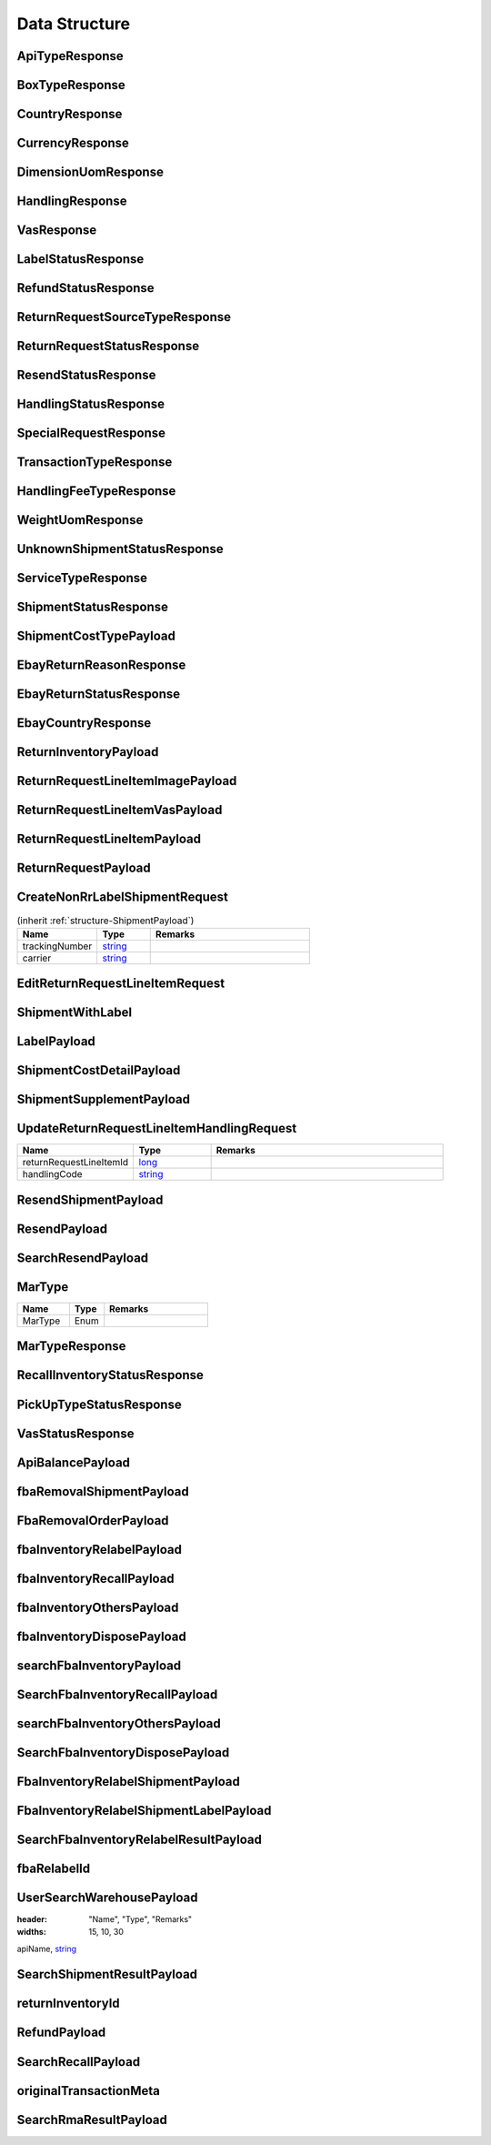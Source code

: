 .. _decimal: https://docs.microsoft.com/en-us/dotnet/api/system.decimal?view=netcore-3.1
.. _string: https://docs.microsoft.com/en-us/dotnet/api/system.string?view=netcore-3.1
.. _long: https://docs.microsoft.com/en-us/dotnet/api/system.int64?view=netcore-3.1
.. _integer: https://docs.microsoft.com/en-us/dotnet/api/system.int32?view=netcore-3.1
.. _double: https://docs.microsoft.com/en-us/dotnet/api/system.double?view=netcore-3.1
.. _Datetime: https://docs.microsoft.com/en-us/dotnet/api/system.datetime?view=netcore-3.1
.. _bool: https://docs.microsoft.com/en-us/dotnet/csharp/language-reference/builtin-types/bool

Data Structure
==============

.. _structure-ApiTypeResponse:

ApiTypeResponse
---------------

.. csv-table::
   :header: "Name", "Type", "Remarks"
   :widths: 15, 10, 30
   :file: models/General/ApiTypeResponse.csv

.. _structure-BoxTypeResponse:

BoxTypeResponse
---------------

.. csv-table::
   :header: "Name", "Type", "Remarks"
   :widths: 15, 10, 30
   :file: models/General/BoxTypeResponse.csv

.. _structure-CountryResponse:

CountryResponse
---------------

.. csv-table::
   :header: "Name", "Type", "Remarks"
   :widths: 15, 10, 30
   :file: models/General/CountryResponse.csv

.. _structure-CurrencyResponse:

CurrencyResponse
----------------

.. csv-table::
   :header: "Name", "Type", "Remarks"
   :widths: 15, 10, 30
   :file: models/General/CurrencyResponse.csv

.. _structure-DimensionUomResponse:

DimensionUomResponse
--------------------

.. csv-table::
   :header: "Name", "Type", "Remarks"
   :widths: 15, 10, 30
   :file: models/General/DimensionUomResponse.csv

.. _structure-HandlingResponse:

HandlingResponse
----------------

.. csv-table::
   :header: "Name", "Type", "Remarks"
   :widths: 15, 10, 30
   :file: models/General/HandlingResponse.csv

.. _structure-VasResponse:

VasResponse
-----------

.. csv-table::
   :header: "Name", "Type", "Remarks"
   :widths: 15, 10, 30
   :file: models/General/VasResponse.csv

.. _structure-LabelStatusResponse:

LabelStatusResponse
-------------------

.. csv-table::
   :header: "Name", "Type", "Remarks"
   :widths: 15, 10, 30
   :file: models/General/LabelStatusResponse.csv

.. _structure-RefundStatusResponse:

RefundStatusResponse
--------------------

.. csv-table::
   :header: "Name", "Type", "Remarks"
   :widths: 15, 10, 30
   :file: models/General/RefundStatusResponse.csv

.. _structure-ReturnRequestSourceTypeResponse:

ReturnRequestSourceTypeResponse
-------------------------------

.. csv-table::
   :header: "Name", "Type", "Remarks"
   :widths: 15, 10, 30
   :file: models/General/ReturnRequestSourceTypeResponse.csv

.. _structure-ReturnRequestStatusResponse:

ReturnRequestStatusResponse
---------------------------

.. csv-table::
   :header: "Name", "Type", "Remarks"
   :widths: 15, 10, 30
   :file: models/General/ReturnRequestStatusResponse.csv

.. _structure-ResendStatusResponse:

ResendStatusResponse
--------------------

.. csv-table::
   :header: "Name", "Type", "Remarks"
   :widths: 15, 10, 30
   :file: models/General/ResendStatusResponse.csv

.. _structure-HandlingStatusResponse:

HandlingStatusResponse
----------------------

.. csv-table::
   :header: "Name", "Type", "Remarks"
   :widths: 15, 10, 30
   :file: models/General/HandlingStatusResponse.csv

.. _structure-SpecialRequestResponse:

SpecialRequestResponse
----------------------

.. csv-table::
   :header: "Name", "Type", "Remarks"
   :widths: 15, 10, 30
   :file: models/General/SpecialRequestResponse.csv

.. _structure-TransactionTypeResponse:

TransactionTypeResponse
-----------------------

.. csv-table::
   :header: "Name", "Type", "Remarks"
   :widths: 15, 10, 30
   :file: models/General/TransactionTypeResponse.csv

.. _structure-HandlingFeeTypeResponse:

HandlingFeeTypeResponse
-----------------------

.. csv-table::
   :header: "Name", "Type", "Remarks"
   :widths: 15, 10, 30
   :file: models/General/HandlingFeeTypeResponse.csv

.. _structure-WeightUomResponse:

WeightUomResponse
-----------------

.. csv-table::
   :header: "Name", "Type", "Remarks"
   :widths: 15, 10, 30
   :file: models/General/WeightUomResponse.csv

.. _structure-UnknownShipmentStatusResponse:

UnknownShipmentStatusResponse
-----------------------------

.. csv-table::
   :header: "Name", "Type", "Remarks"
   :widths: 15, 10, 30
   :file: models/General/UnknownShipmentStatusResponse.csv

.. _structure-ServiceTypeResponse:

ServiceTypeResponse
-------------------

.. csv-table::
   :header: "Name", "Type", "Remarks"
   :widths: 15, 10, 30
   :file: models/General/ServiceTypeResponse.csv

.. _structure-ShipmentStatusResponse:

ShipmentStatusResponse
----------------------

.. csv-table::
   :header: "Name", "Type", "Remarks"
   :widths: 15, 10, 30
   :file: models/General/ShipmentStatusResponse.csv

.. _structure-ShipmentCostTypePayload:

ShipmentCostTypePayload
-----------------------

.. csv-table::
   :header: "Name", "Type", "Remarks"
   :widths: 15, 10, 30
   :file: models/General/ShipmentCostTypePayload.csv

.. _structure-EbayReturnReasonResponse:

EbayReturnReasonResponse
------------------------

.. csv-table::
   :header: "Name", "Type", "Remarks"
   :widths: 15, 10, 30
   :file: models/General/EbayReturnReasonResponse.csv

.. _structure-EbayReturnStatusResponse:

EbayReturnStatusResponse
------------------------

.. csv-table::
   :header: "Name", "Type", "Remarks"
   :widths: 15, 10, 30
   :file: models/General/EbayReturnStatusResponse.csv

.. _structure-EbayCountryResponse:

EbayCountryResponse
-------------------

.. csv-table::
   :header: "Name", "Type", "Remarks"
   :widths: 15, 10, 30
   :file: models/General/EbayCountryResponse.csv




.. _structure-ReturnInventoryPayload:

ReturnInventoryPayload
----------------------

.. csv-table:: (inherit :ref:`structure-EditablePayload`)
   :header: "Name", "Type", "Remarks"
   :widths: 15, 10, 30
   :file: models/ReturnInventory/ReturnInventoryPayload.csv

.. _structure-ReturnRequestLineItemImagePayload:

ReturnRequestLineItemImagePayload
---------------------------------

.. csv-table:: (inherit :ref:`structure-CreateOnlyPayload`)
   :header: "Name", "Type", "Remarks"
   :widths: 15, 10, 30
   :file: models/ReturnRequest/ReturnRequestLineItemImagePayload.csv

.. _structure-ReturnRequestLineItemVasPayload:

ReturnRequestLineItemVasPayload
-------------------------------

.. csv-table:: (inherit :ref:`structure-EditablePayload`)
   :header: "Name", "Type", "Required", "Remarks"
   :widths: 15, 10, 10, 30
   :file: models/ReturnRequest/ReturnRequestLineItemVasPayload.csv

.. _structure-ReturnRequestLineItemPayload:

ReturnRequestLineItemPayload
----------------------------

.. csv-table::
   :header: "Name", "Type", "Remarks"
   :widths: 15, 10, 30
   :file: models/ReturnRequest/ReturnRequestLineItemPayload.csv

.. _structure-ReturnRequestPayload:

ReturnRequestPayload
--------------------

.. csv-table:: (inherit :ref:`structure-EditablePayload`)
   :header: "Name", "Type", "Remarks"
   :widths: 15, 10, 30
   :file: models/ReturnRequest/ReturnRequestPayload.csv

.. _structure-CreateNonRrLabelShipmentRequest:

CreateNonRrLabelShipmentRequest
-------------------------------

.. csv-table::  (inherit :ref:`structure-ShipmentPayload`)
   :header: "Name", "Type", "Remarks"
   :widths: 15, 10, 30

   trackingNumber, string_
   carrier, string_

.. _structure-EditReturnRequestLineItemRequest:

EditReturnRequestLineItemRequest
--------------------------------

.. csv-table::
   :header: "Name", "Type", "Remarks"
   :widths: 15, 10, 30
   :file: models/ReturnRequest/EditReturnRequestLineItemRequest.csv



.. _structure-ShipmentWithLabel:

ShipmentWithLabel
-----------------

.. csv-table:: (inherit :ref:`structure-ShipmentPayload`)
   :header: "Name", "Type", "Remarks"
   :widths: 15, 10, 30
   :file: models/ReturnRequest/ShipmentWithLabel.csv


.. _structure-LabelPayload:

LabelPayload
------------

.. csv-table::
   :header: "Name", "Type", "Remarks"
   :widths: 15, 10, 30
   :file: models/General/LabelPayload.csv


.. _structure-ShipmentCostDetailPayload:

ShipmentCostDetailPayload
-------------------------

.. csv-table::
   :header: "Name", "Type", "Remarks"
   :widths: 15, 10, 30
   :file: models/ReturnRequest/ShipmentCostDetailPayload.csv

.. _structure-ShipmentSupplementPayload:

ShipmentSupplementPayload
-------------------------

.. csv-table::
   :header: "Name", "Type", "Remarks"
   :widths: 15, 10, 30
   :file: models/ReturnRequest/ShipmentSupplementPayload.csv

.. _structure-UpdateReturnRequestLineItemHandlingRequest:

UpdateReturnRequestLineItemHandlingRequest
------------------------------------------

.. csv-table::
   :header: "Name", "Type", "Remarks"
   :widths: 15, 10, 30

   returnRequestLineItemId, long_
   handlingCode, string_

.. _structure-ResendShipmentPayload:

ResendShipmentPayload
---------------------

.. csv-table:: (inherit :ref:`structure-EditablePayload`)
   :header: "Name", "Type", "Remarks"
   :widths: 15, 10, 30
   :file: models/Resend/ResendShipmentPayload.csv

.. _structure-ResendPayload:

ResendPayload
-------------

.. csv-table:: (inherit :ref:`structure-EditablePayload`)
   :header: "Name", "Type", "Remarks"
   :widths: 15, 10, 30
   :file: models/Resend/ResendPayload.csv

.. _structure-SearchResendPayload:

SearchResendPayload
-------------------

.. csv-table:: (inherit :ref:`structure-ResendPayload`)
   :header: "Name", "Type", "Remarks"
   :widths: 15, 10, 30
   :file: models/Resend/SearchResendPayload.csv

.. _structure-MarType:

MarType
-------

.. csv-table::
   :header: "Name", "Type", "Remarks"
   :widths: 15, 10, 30

   MarType, Enum

.. _structure-MarTypeResponse:

MarTypeResponse
---------------

.. csv-table::
   :header: "Name", "Type", "Remarks"
   :widths: 15, 10, 30
   :file: models/General/MarTypeResponse.csv

.. _structure-RecallInventoryStatusResponse:

RecallInventoryStatusResponse
-----------------------------

.. csv-table::
   :header: "Name", "Type", "Remarks"
   :widths: 15, 10, 30
   :file: models/General/RecallInventoryStatusResponse.csv

.. _structure-PickUpTypeStatusResponse:

PickUpTypeStatusResponse
------------------------

.. csv-table::
   :header: "Name", "Type", "Remarks"
   :widths: 15, 10, 30
   :file: models/General/PickUpTypeStatusResponse.csv

.. _structure-VasStatusResponse:

VasStatusResponse
-----------------

.. csv-table::
   :header: "Name", "Type", "Remarks"
   :widths: 15, 10, 30
   :file: models/General/VasStatusResponse.csv


.. _structure-ApiBalancePayload:

ApiBalancePayload
------------------

.. csv-table::
   :header: "Name", "Type", "Remarks"
   :widths: 15, 10, 30
   :file: models/General/ApiBalanceResponse.csv

.. _structure-fbaRemovalShipmentPayload:

fbaRemovalShipmentPayload
--------------------------

.. csv-table::
   :header: "Name", "Type", "Remarks"
   :widths: 15, 10, 30
   :file: models/General/GetFbaRemovalOrderResponse.csv

.. _structure-SearchFbaRemovalOrderResponse:

FbaRemovalOrderPayload
--------------------------

.. csv-table::
   :header: "Name", "Type", "Remarks"
   :widths: 15, 10, 30
   :file: models/General/SearchFbaRemovalOrderResponse.csv

.. _structure-fbaInventoryRelabelPayload:

fbaInventoryRelabelPayload
--------------------------

.. csv-table::
   :header: "Name", "Type", "Remarks"
   :widths: 15, 10, 30
   :file: models/General/GetFbaInventoryResponse.csv

.. _structure-fbaInventoryRecallPayload:

fbaInventoryRecallPayload
--------------------------

.. csv-table::
   :header: "Name", "Type", "Remarks"
   :widths: 15, 10, 30
   :file: models/General/GetFbaInventoryRecallPayload.csv


.. _structure-fbaInventoryOthersPayload:

fbaInventoryOthersPayload
--------------------------

.. csv-table::
   :header: "Name", "Type", "Remarks"
   :widths: 15, 10, 30
   :file: models/General/GetFbaInventoryOthersPayload.csv


.. _structure-fbaInventoryDisposePayload:

fbaInventoryDisposePayload
--------------------------

.. csv-table::
   :header: "Name", "Type", "Remarks"
   :widths: 15, 10, 30
   :file: models/General/GetFbaInventoryDisposePayload.csv

.. _structure-searchFbaInventoryPayload:

searchFbaInventoryPayload
--------------------------

.. csv-table::
   :header: "Name", "Type", "Remarks"
   :widths: 15, 10, 30
   :file: models/General/SearchFbaInventoryResponse.csv


.. _structure-SearchFbaInventoryRecallPayload:

SearchFbaInventoryRecallPayload
--------------------------------

.. csv-table::
   :header: "Name", "Type", "Remarks"
   :widths: 15, 10, 30
   :file: models/General/GetFbaInventoryRecallResponse.csv


.. _structure-searchFbaInventoryOthersPayload:

searchFbaInventoryOthersPayload
-------------------------------

.. csv-table::
   :header: "Name", "Type", "Remarks"
   :widths: 15, 10, 30
   :file: models/General/SearchFbaInventoryOthersPayload.csv


.. _structure-SearchFbaInventoryDisposePayload:

SearchFbaInventoryDisposePayload
--------------------------

.. csv-table::
   :header: "Name", "Type", "Remarks"
   :widths: 15, 10, 30
   :file: models/General/SearchFbaInventoryDisposePayload.csv

.. _structure-fbaInventoryRelabelShipmentPayload:

FbaInventoryRelabelShipmentPayload
--------------------------

.. csv-table::
   :header: "Name", "Type", "Remarks"
   :widths: 15, 10, 30
   :file: models/General/FbaInventoryRelabelShipmentPayload.csv



.. _structure-fbaInventoryRelabelShipmentLabelPayload:

FbaInventoryRelabelShipmentLabelPayload
--------------------------

.. csv-table::
   :header: "Name", "Type", "Remarks"
   :widths: 15, 10, 30
   :file: models/General/FbaInventoryRelabelShipmentLabelPayload.csv



.. _structure-SearchFbaInventoryRelabelResultPayload:

SearchFbaInventoryRelabelResultPayload
--------------------------

.. csv-table::
   :header: "Name", "Type", "Remarks"
   :widths: 15, 10, 30
   :file: models/General/SearchFbaInventoryRelabelResultPayload.csv

.. _structure-fbaRelabelId:

fbaRelabelId
--------------------------

.. csv-table::
   :header: "Name", "Type", "Remarks"
   :widths: 15, 10, 30
   :file: models/General/fbaRelabelId.csv

.. _structure-UserSearchWarehousePayload:

UserSearchWarehousePayload
--------------------------

.. csv-table:: (inherit :ref:`structure-WarehouseResponse`)
:header: "Name", "Type", "Remarks"
:widths: 15, 10, 30

apiName, string_

.. _structure-SearchShipmentResultPayload:

SearchShipmentResultPayload
---------------------------

.. csv-table::
   :header: "Name", "Type", "Remarks"
   :widths: 15, 10, 30
   :file: models/General/SearchShipmentResultPayload.csv

.. _structure-returnInventoryId:

returnInventoryId
-----------------

.. csv-table::
   :header: "Name", "Type", "Remarks"
   :widths: 15, 10, 30
   :file: models/General/CreateRecallPayload.csv

.. _structure-RefundPayload:

RefundPayload
-----------------

.. csv-table::
   :header: "Name", "Type", "Remarks"
   :widths: 15, 10, 30
   :file: models/General/RefundPayload.csv

.. _structure-SearchRecallPayload:

SearchRecallPayload
-----------------

.. csv-table::
   :header: "Name", "Type", "Remarks"
   :widths: 15, 10, 30
   :file: models/General/SearchRecallPayload.csv


.. _structure-originalTransactionMeta:

originalTransactionMeta
----------------------

.. csv-table::
   :header: "Name", "Type", "Remarks"
   :widths: 15, 10, 30
   :file: models/General/originalTransactionMeta.csv

.. _structure-SearchRmaResultPayload:

SearchRmaResultPayload
----------------------

.. csv-table::
   :header: "Name", "Type", "Remarks"
   :widths: 15, 10, 30
   :file: models/ReturnInventory/rmaList.csv
